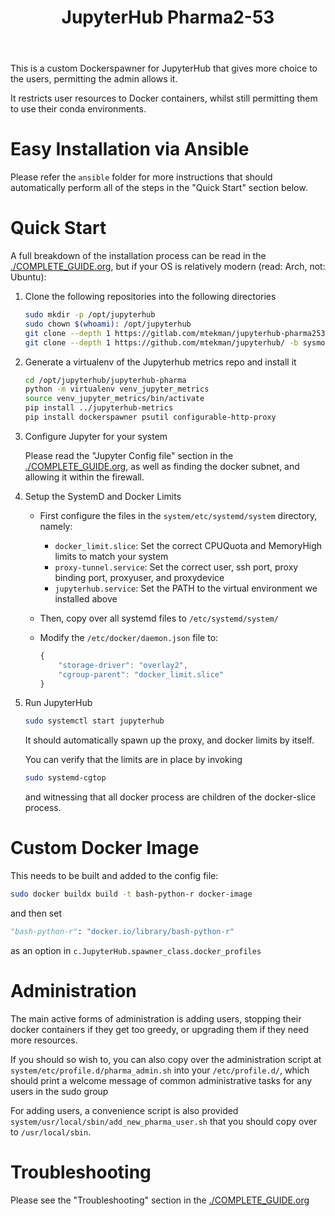 #+TITLE: JupyterHub Pharma2-53

This is a custom Dockerspawner for JupyterHub that gives more choice
to the users, permitting the admin allows it.

#+NAME: resources
[[https://gitlab.com/mtekman/jupyterhub-pharma253/uploads/e3b96e3282fa990f48e1524c92cf29f5/Screenshot_2024-03-14_at_12-10-42_JupyterHub.png]]

It restricts user resources to Docker containers, whilst still
permitting them to use their conda environments.

* Easy Installation via Ansible

Please refer the =ansible= folder for more instructions that should automatically perform all of the steps in
the "Quick Start" section below.


* Quick Start

A full breakdown of the installation process can be read in the
[[./COMPLETE_GUIDE.org]], but if your OS is relatively modern (read: Arch,
not: Ubuntu):


1. Clone the following repositories into the following directories

   #+begin_src bash
     sudo mkdir -p /opt/jupyterhub
     sudo chown $(whoami): /opt/jupyterhub
     git clone --depth 1 https://gitlab.com/mtekman/jupyterhub-pharma253 -b main /opt/jupyterhub/jupyterhub-pharma
     git clone --depth 1 https://github.com/mtekman/jupyterhub/ -b sysmon /opt/jupyterhub/jupyterhub-metrics
   #+end_src

2. Generate a virtualenv of the Jupyterhub metrics repo and install it

   #+begin_src bash
     cd /opt/jupyterhub/jupyterhub-pharma
     python -m virtualenv venv_jupyter_metrics
     source venv_jupyter_metrics/bin/activate
     pip install ../jupyterhub-metrics
     pip install dockerspawner psutil configurable-http-proxy
   #+end_src

3. Configure Jupyter for your system

   Please read the "Jupyter Config file" section in the
   [[./COMPLETE_GUIDE.org]], as well as finding the docker subnet, and
   allowing it within the firewall.

4. Setup the SystemD and Docker Limits

   - First configure the files in the =system/etc/systemd/system= directory, namely:
     - =docker_limit.slice=: Set the correct CPUQuota and MemoryHigh limits to match your system
     - =proxy-tunnel.service=: Set the correct user, ssh port, proxy binding port, proxyuser, and proxydevice
     - =jupyterhub.service=: Set the PATH to the virtual environment we installed above

   - Then, copy over all systemd files to =/etc/systemd/system/=

   - Modify the =/etc/docker/daemon.json= file to:

     #+begin_src js
       {
           "storage-driver": "overlay2",
           "cgroup-parent": "docker_limit.slice"
       }
     #+end_src

5. Run JupyterHub

   #+begin_src bash
     sudo systemctl start jupyterhub
   #+end_src

   It should automatically spawn up the proxy, and docker limits by itself.

   You can verify that the limits are in place by invoking

   #+begin_src bash
     sudo systemd-cgtop
   #+end_src

   and witnessing that all docker process are children of the docker-slice process.

* Custom Docker Image

This needs to be built and added to the config file:

   #+begin_src bash
     sudo docker buildx build -t bash-python-r docker-image
   #+end_src

   and then set

   #+begin_src python
     "bash-python-r": "docker.io/library/bash-python-r"
   #+end_src

   as an option in =c.JupyterHub.spawner_class.docker_profiles=


* Administration

  The main active forms of administration is adding users, stopping
  their docker containers if they get too greedy, or upgrading them if
  they need more resources.

  If you should so wish to, you can also copy over the administration
  script at =system/etc/profile.d/pharma_admin.sh= into your
  =/etc/profile.d/=, which should print a welcome message of common
  administrative tasks for any users in the sudo group
  
  For adding users, a convenience script is also provided
  =system/usr/local/sbin/add_new_pharma_user.sh= that you should copy
  over to =/usr/local/sbin=.


* Troubleshooting

Please see the "Troubleshooting" section in the [[./COMPLETE_GUIDE.org]]
